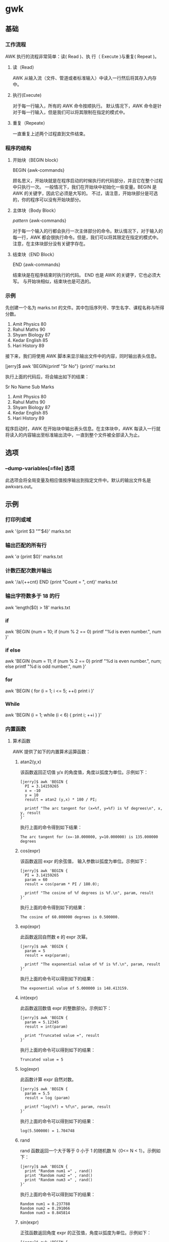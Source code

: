 * gwk
** 基础  
*** 工作流程
    AWK 执行的流程非常简单：读( Read )、执 行（ Execute )与重复( Repeat )。

**** 读（Read）
     AWK 从输入流（文件、管道或者标准输入）中读入一行然后将其存入内存中。
**** 执行(Execute)
     对于每一行输入，所有的 AWK 命令按顺执行。 默认情况下，AWK 命令是针对于每一行输入，但是我们可以将其限制在指定的模式中。
**** 重复（Repeate）
   一直重复上述两个过程直到文件结束。
*** 程序的结构
**** 开始块（BEGIN block）
     BEGIN {awk-commands}
 
   顾名思义，开始块就是在程序启动的时候执行的代码部分，并且它在整个过程中只执行一次。 一般情况下，我们在开始块中初始化一些变量。BEGIN 是 AWK 的关键字，因此它必须是大写的。 不过，请注意，开始块部分是可选的，你的程序可以没有开始块部分。
**** 主体块（Body Block）
     /pattern/ {awk-commands}
 
   对于每一个输入的行都会执行一次主体部分的命令。默认情况下，对于输入的每一行，AWK 都会很执行命令。但是，我们可以将其限定在指定的模式中。 注意，在主体块部分没有关键字存在。
**** 结束块（END Block）
     END {awk-commands}
 
   结束块是在程序结束时执行的代码。 END 也是 AWK 的关键字，它也必须大写。 与开始块相似，结束块也是可选的。
*** 示例
  先创建一个名为 marks.txt 的文件。其中包括序列号、学生名字、课程名称与所得分数。

  1) Amit     Physics    80
  2) Rahul    Maths      90
  3) Shyam    Biology    87
  4) Kedar    English    85
  5) Hari     History    89

  接下来，我们将使用 AWK 脚本来显示输出文件中的内容，同时输出表头信息。

  [jerry]$ awk 'BEGIN{printf "Sr No\tName\tSub\tMarks\n"} {print}' marks.txt

  执行上面的代码后，将会输出如下的结果：

  Sr No Name     Sub        Marks
  1) Amit     Physics    80
  2) Rahul    Maths      90
  3) Shyam    Biology    87
  4) Kedar    English    85
  5) Hari     History    89

  程序启动时，AWK 在开始块中输出表头信息。在主体块中，AWK 每读入一行就将读入的内容输出至标准输出流中，一直到整个文件被全部读入为止。
** 选项
*** --dump-variables[=file] 选项
 此选项会将全局变量及相应值按序输出到指定文件中。默认的输出文件名是 awkvars.out。
** 示例 
*** 打印列或域
    awk '{print $3 "\t" $4}' marks.txt
*** 输出匹配的所有行
    awk '/a/ {print $0}' marks.txt
*** 计数匹配次数并输出
    awk '/a/{++cnt} END {print "Count = ", cnt}' marks.txt
*** 输出字符数多于 18 的行
    awk 'length($0) > 18' marks.txt
*** if
    awk 'BEGIN {num = 10; if (num % 2 == 0) printf "%d is even number.\n", num }'
*** if else
    awk 'BEGIN {num = 11; 
   if (num % 2 == 0) printf "%d is even number.\n", num; 
   else printf "%d is odd number.\n", num 
                    }'
*** for
    awk 'BEGIN { for (i = 1; i <= 5; ++i) print i }'
*** While
    awk 'BEGIN {i = 1; while (i < 6) { print i; ++i } }'

*** 内置函数
**** 算术函数
     AWK 提供了如下的内置算术运算函数：
***** atan2(y,x)
  该函数返回正切值 y/x 的角度值，角度以弧度为单位。示例如下：

  #+BEGIN_EXAMPLE
      [jerry]$ awk 'BEGIN {
        PI = 3.14159265
        x = -10
        y = 10
        result = atan2 (y,x) * 180 / PI;

        printf "The arc tangent for (x=%f, y=%f) is %f degrees\n", x, y, result
      }'
  #+END_EXAMPLE

  执行上面的命令得到如下结果：

  #+BEGIN_EXAMPLE
      The arc tangent for (x=-10.000000, y=10.000000) is 135.000000 degrees
  #+END_EXAMPLE

***** cos(expr)
      该函数返回 expr 的余弦值， 输入参数以弧度为单位。示例如下：

  #+BEGIN_EXAMPLE
      [jerry]$ awk 'BEGIN {
        PI = 3.14159265
        param = 60
        result = cos(param * PI / 180.0);

        printf "The cosine of %f degrees is %f.\n", param, result
      }'
  #+END_EXAMPLE

  执行上面的命令得到如下的结果：

  #+BEGIN_EXAMPLE
      The cosine of 60.000000 degrees is 0.500000.
  #+END_EXAMPLE

***** exp(expr)
      此函数返回自然数 e 的 expr 次幂。

  #+BEGIN_EXAMPLE
      [jerry]$ awk 'BEGIN {
        param = 5
        result = exp(param);

        printf "The exponential value of %f is %f.\n", param, result
      }'
  #+END_EXAMPLE

  执行上面的命令可以得到如下的结果：

  #+BEGIN_EXAMPLE
      The exponential value of 5.000000 is 148.413159.
  #+END_EXAMPLE

***** int(expr)


  此函数返回数值 expr 的整数部分。示例如下：

  #+BEGIN_EXAMPLE
      [jerry]$ awk 'BEGIN {
        param = 5.12345
        result = int(param)

        print "Truncated value =", result
      }'
  #+END_EXAMPLE

  执行上面的命令可以得到如下的结果：

  #+BEGIN_EXAMPLE
      Truncated value = 5
  #+END_EXAMPLE

***** log(expr)


  此函数计算 expr 自然对数。

  #+BEGIN_EXAMPLE
      [jerry]$ awk 'BEGIN {
        param = 5.5
        result = log (param)

        printf "log(%f) = %f\n", param, result
      }'
  #+END_EXAMPLE

  执行上面的命令可以得到如下的结果：

  #+BEGIN_EXAMPLE
      log(5.500000) = 1.704748
  #+END_EXAMPLE

***** rand


  rand 函数返回一个大于等于 0 小于 1 的随机数 N（0<= N < 1）。示例如下：

  #+BEGIN_EXAMPLE
      [jerry]$ awk 'BEGIN {
        print "Random num1 =" , rand()
        print "Random num2 =" , rand()
        print "Random num3 =" , rand()
      }'
  #+END_EXAMPLE

  执行上面的命令可以得到如下的结果：

  #+BEGIN_EXAMPLE
      Random num1 = 0.237788
      Random num2 = 0.291066
      Random num3 = 0.845814
  #+END_EXAMPLE

***** sin(expr)


  正弦函数返回角度 expr 的正弦值，角度以弧度为单位。示例如下：

  #+BEGIN_EXAMPLE
      [jerry]$ awk 'BEGIN {
        PI = 3.14159265
        param = 30.0
        result = sin(param * PI /180)

        printf "The sine of %f degrees is %f.\n", param, result
      }'
  #+END_EXAMPLE

  执行上面的命令可以得到如下的结果：

  #+BEGIN_EXAMPLE
      The sine of 30.000000 degrees is 0.500000.
  #+END_EXAMPLE

***** sqrt(expr)


  此函数计算 expr 的平方根。

  #+BEGIN_EXAMPLE
      [jerry]$ awk 'BEGIN {
        param = 1024.0
        result = sqrt(param)

        printf "sqrt(%f) = %f\n", param, result
      }'
  #+END_EXAMPLE

  执行上面的命令可以得到如下的结果：

  #+BEGIN_EXAMPLE
      sqrt(1024.000000) = 32.000000
  #+END_EXAMPLE

***** srand([expr])


  此函数使用种子值生成随机数，数值　expr 作为随机数生成器的种子值。如果没有指定 expr 的值则函数默认使用当前系统时间作为种子值。

  #+BEGIN_EXAMPLE
      [jerry]$ awk 'BEGIN {
        param = 10

        printf "srand() = %d\n", srand()
        printf "srand(%d) = %d\n", param, srand(param)
      }'
  #+END_EXAMPLE

  执行上面的命令得到如下的结果：

  #+BEGIN_EXAMPLE
      srand() = 1
      srand(10) = 1417959587
  #+END_EXAMPLE

**** 字符串函数


  AWK 提供了下面所示的字符串操作函数：

***** asort(arr,[, d [,how] ])


  asort 函数使用 GAWK 值比较的一般规则排序 arr 中的内容，然后用以 1 开始的有序整数替换排序内容的索引。

  #+BEGIN_EXAMPLE
      [jerry]$ awk 'BEGIN {
          arr[0] = "Three"
          arr[1] = "One"
          arr[2] = "Two"

          print "Array elements before sorting:"
          for (i in arr) {
              print arr[i]
          }

          asort(arr)

          print "Array elements after sorting:"
          for (i in arr) {
              print arr[i]
          }
      }'
  #+END_EXAMPLE

  执行上面的命令可以得到如下的结果：

  #+BEGIN_EXAMPLE
      Array elements before sorting:
      Three
      One
      Two
      Array elements after sorting:
      One
      Three
      Two
  #+END_EXAMPLE

***** asorti(arr,[, d [,how] ])


  asorti 函数的行为与 asort 函数的行为很相似，二者的差别在于 aosrt 对数组的值排序，而 asorti 对数组的索引排序。

  #+BEGIN_EXAMPLE
      [jerry]$ awk 'BEGIN {
          arr["Two"] = 1
          arr["One"] = 2
          arr["Three"] = 3

          asorti(arr)

          print "Array indices after sorting:"
          for (i in arr) {
              print arr[i]
          }
      }'
  #+END_EXAMPLE

  执行上面的命令可以得到如下的结果：

  #+BEGIN_EXAMPLE
      Array indices after sorting:
      One
      Three
      Two
  #+END_EXAMPLE

***** gsub(regx,sub, string)


  gsub 是全局替换( global substitution )的缩写。它将出现的子串（sub）替换为 regx。第三个参数 string 是可选的，默认值为 $0，表示在整个输入记录中搜索子串。

  #+BEGIN_EXAMPLE
      [jerry]$ awk 'BEGIN {
          str = "Hello, World"

          print "String before replacement = " str

          gsub("World", "Jerry", str)

          print "String after replacement = " str
      }'
  #+END_EXAMPLE

  执行上面的命令可以得到如下的结果：

  #+BEGIN_EXAMPLE
      String before replacement = Hello, World
      String after replacement = Hello, Jerry
  #+END_EXAMPLE

***** index(str,sub)


  index 函数用于检测字符串 sub 是否是 str 的子串。如果 sub 是 str 的子串，则返回子串 sub 在字符串 str 的开始位置；若不是其子串，则返回 0。str 的字符位置索引从 1 开始计数。

  #+BEGIN_EXAMPLE
      [jerry]$ awk 'BEGIN {
          str = "One Two Three"
          subs = "Two"

          ret = index(str, subs)

          printf "Substring \"%s\" found at %d location.\n", subs, ret
      }'
  #+END_EXAMPLE

  执行上面的命令可以得到如下的结果：

  #+BEGIN_EXAMPLE
      Substring "Two" found at 5 location.
  #+END_EXAMPLE

***** length(str)


  length 函数返回字符串的长度。

  #+BEGIN_EXAMPLE
      [jerry]$ awk 'BEGIN {
          str = "Hello, World !!!"

          print "Length = ", length(str)
      }'
  #+END_EXAMPLE

  执行上面的命令可以得到如下的结果：

  #+BEGIN_EXAMPLE
      Length = 16
  #+END_EXAMPLE

***** match(str, regex)


  match 返回正则表达式在字符串 str 中第一个最长匹配的位置。如果匹配失败则返回0。

  #+BEGIN_EXAMPLE
      [jerry]$ awk 'BEGIN {
          str = "One Two Three"
          subs = "Two"

          ret = match(str, subs)

          printf "Substring \"%s\" found at %d location.\n", subs, ret
      }'
  #+END_EXAMPLE

  执行上面的命令可以得到如下的结果：

  #+BEGIN_EXAMPLE
      Substring "Two" found at 5 location.
  #+END_EXAMPLE

***** split(str, arr,regex)


  split 函数使用正则表达式 regex 分割字符串 str。分割后的所有结果存储在数组 arr 中。如果没有指定 regex 则使用 FS 切分。

  #+BEGIN_EXAMPLE
      [jerry]$ awk 'BEGIN {
          str = "One,Two,Three,Four"

          split(str, arr, ",")

          print "Array contains following values"

          for (i in arr) {
              print arr[i]
          }
      }'
  #+END_EXAMPLE

  执行上面的命令可以得到如下的结果：

  #+BEGIN_EXAMPLE
      Array contains following values
      One
      Two
      Three
      Four
  #+END_EXAMPLE

***** sprintf(format,expr-list)


  sprintf 函数按指定的格式（ format ）将参数列表 expr-list 构造成字符串然后返回。

  #+BEGIN_EXAMPLE
      [jerry]$ awk 'BEGIN {
          str = sprintf("%s", "Hello, World !!!")

          print str
      }'
  #+END_EXAMPLE

  执行上面的命令可以得到如下的结果：

  #+BEGIN_EXAMPLE
      Hello, World !!!
  #+END_EXAMPLE

***** strtonum(str)


  strtonum 将字符串 str 转换为数值。 如果字符串以 0 开始，则将其当作十进制数；如果字符串以 0x 或 0X 开始，则将其当作十六进制数；否则，将其当作浮点数。

  #+BEGIN_EXAMPLE
      [jerry]$ awk 'BEGIN {
          print "Decimal num = " strtonum("123")
          print "Octal num = " strtonum("0123")
          print "Hexadecimal num = " strtonum("0x123")
      }'
  #+END_EXAMPLE

  执行上面的命令可以得到如下的结果：

  #+BEGIN_EXAMPLE
      Decimal num = 123
      Octal num = 83
      Hexadecimal num = 291
  #+END_EXAMPLE

***** sub(regex,sub,string)


  sub 函数执行一次子串替换。它将第一次出现的子串用 regex 替换。第三个参数是可选的，默认为 $0。

  #+BEGIN_EXAMPLE
      [jerry]$ awk 'BEGIN {
          str = "Hello, World"

          print "String before replacement = " str

          sub("World", "Jerry", str)

          print "String after replacement = " str
      }'
  #+END_EXAMPLE

  执行上面的命令可以得到如下的结果：

  #+BEGIN_EXAMPLE
      String before replacement = Hello, World
      String after replacement = Hello, Jerry
  #+END_EXAMPLE

***** substr(str, start, l)


  substr 函数返回 str 字符串中从第 start 个字符开始长度为 l 的子串。如果没有指定 l 的值，返回 str 从第 start 个字符开始的后缀子串。

  #+BEGIN_EXAMPLE
      [jerry]$ awk 'BEGIN {
          str = "Hello, World !!!"
          subs = substr(str, 1, 5)

          print "Substring = " subs
      }'
  #+END_EXAMPLE

  执行上面的命令可以得到如下的结果：

  #+BEGIN_EXAMPLE
      Substring = Hello
  #+END_EXAMPLE

***** tolower(str)


  此函数将字符串 str 中所有大写字母转换为小写字母然后返回。注意，字符串 str 本身并不被改变。

  #+BEGIN_EXAMPLE
      [jerry]$ awk 'BEGIN {
          str = "HELLO, WORLD !!!"

          print "Lowercase string = " tolower(str)
      }'
  #+END_EXAMPLE

  执行上面的命令可以得到如下的结果：

  #+BEGIN_EXAMPLE
      Lowercase string = hello, world !!!
  #+END_EXAMPLE

***** toupper(str)


  此函数将字符串 str 中所有小写字母转换为大写字母然后返回。注意，字符串 str 本身不被改变。

  #+BEGIN_EXAMPLE
      [jerry]$ awk 'BEGIN {
          str = "hello, world !!!"

          print "Uppercase string = " toupper(str)
      }'
  #+END_EXAMPLE

  执行上面命令可以得到如下的结果：

  #+BEGIN_EXAMPLE
      Uppercase string = HELLO, WORLD !!!
  #+END_EXAMPLE

**** 时间函数


  AWK 提供了如下的内置时间函数：

***** systime


  此函数返回从 Epoch 以来到当前时间的秒数（在 POSIX 系统上，Epoch 为1970-01-01 00:00:00 UTC）。

  #+BEGIN_EXAMPLE
      [jerry]$ awk 'BEGIN {
          print "Number of seconds since the Epoch = " systime()
      }'
  #+END_EXAMPLE

  执行上面的命令可以得到如下的结果：

  #+BEGIN_EXAMPLE
      Number of seconds since the Epoch = 1418574432
  #+END_EXAMPLE

***** mktime(dataspec)


  此函数将字符串 dataspec 转换为与 systime 返回值相似的时间戳。 dataspec 字符串的格式为 YYYY MM DD HH MM SS。

  #+BEGIN_EXAMPLE
      [jerry]$ awk 'BEGIN {
          print "Number of seconds since the Epoch = " mktime("2014 12 14 30 20 10")
      }'
  #+END_EXAMPLE

  执行上面的命令可以得到如下的结果：

  #+BEGIN_EXAMPLE
      Number of seconds since the Epoch = 1418604610
  #+END_EXAMPLE

***** strftime([format [, timestamp[, utc-flag]]])


  此函数根据 format 指定的格式将时间戳 timestamp 格式化。

  #+BEGIN_EXAMPLE
      [jerry]$ awk 'BEGIN {
          print strftime("Time = %m/%d/%Y %H:%M:%S", systime())
      }'
  #+END_EXAMPLE

  执行上面的的命令可以得到如下的结果：

  #+BEGIN_EXAMPLE
      Time = 12/14/2014 22:08:42
  #+END_EXAMPLE

  下面是 AWK 支持的不同的日期格式说明：

  | SN   | 描述                                                                                                                                                                                                                                                                                                               |
  |------+--------------------------------------------------------------------------------------------------------------------------------------------------------------------------------------------------------------------------------------------------------------------------------------------------------------------|
  | %a   | 星期缩写(Mon-Sun)。                                                                                                                                                                                                                                                                                                |
  | %A   | 星期全称（Monday-Sunday）。                                                                                                                                                                                                                                                                                        |
  | %b   | 月份缩写（Jan）。                                                                                                                                                                                                                                                                                                  |
  | %B   | 月份全称（January）。                                                                                                                                                                                                                                                                                              |
  | %c   | 本地日期与时间。                                                                                                                                                                                                                                                                                                   |
  | %C   | 年份中的世纪部分，其值为年份整除100。                                                                                                                                                                                                                                                                              |
  | %d   | 十进制日期(01-31)                                                                                                                                                                                                                                                                                                  |
  | %D   | 等价于 %m/%d/%y.                                                                                                                                                                                                                                                                                                   |
  | %e   | 日期，如果只有一位数字则用空格补齐                                                                                                                                                                                                                                                                                 |
  | %F   | 等价于 %Y-%m-%d，这也是 ISO 8601 标准日期格式。                                                                                                                                                                                                                                                                    |
  | %g   | ISO8610 标准周所在的年份模除 100（00-99)。比如，1993 年 1 月 1 日属于 1992 年的第 53 周。所以，虽然它是 1993 年第 1 天，但是其　ISO8601 标准周所在年份却是 1992。同样，尽管 1973 年 12 月 31 日属于 1973 年但是它却属于 1994 年的第一周。所以 1973 年 12 月 31 日的 ISO8610　标准周所在的年是 1974 而不是 1973。   |
  | %G   | ISO 标准周所在年份的全称。                                                                                                                                                                                                                                                                                         |
  | %h   | 等价于 %b.                                                                                                                                                                                                                                                                                                         |
  | %H   | 用十进制表示的 24 小时格式的小时(00-23)                                                                                                                                                                                                                                                                            |
  | %I   | 用十进制表示的 12 小时格式的小时（00-12）                                                                                                                                                                                                                                                                          |
  | %j   | 一年中的第几天（001-366）                                                                                                                                                                                                                                                                                          |
  | %m   | 月份（01-12）                                                                                                                                                                                                                                                                                                      |
  | %M   | 分钟数（00-59)                                                                                                                                                                                                                                                                                                     |
  | %n   | 换行符 (ASCII LF)                                                                                                                                                                                                                                                                                                  |
  | %p   | 十二进制表示法（AM/PM）                                                                                                                                                                                                                                                                                            |
  | %r   | 十二进制表示法的时间（等价于 %I:%M:%S %p）。                                                                                                                                                                                                                                                                       |
  | %R   | 等价于 %H:%M。                                                                                                                                                                                                                                                                                                     |
  | %S   | 时间的秒数值（00-60）                                                                                                                                                                                                                                                                                              |
  | %t   | 制表符 (tab)                                                                                                                                                                                                                                                                                                       |
  | %T   | 等价于 %H:%M:%S。                                                                                                                                                                                                                                                                                                  |
  | %u   | 以数字表示的星期(1-7),1 表示星期一。                                                                                                                                                                                                                                                                               |
  | %U   | 一年中的第几个星期（第一个星期天作为第一周的开始），00-53                                                                                                                                                                                                                                                          |
  | %V   | 一年中的第几个星期（第一个星期一作为第一周的开始），01-53。                                                                                                                                                                                                                                                        |
  | %w   | 以数字表示的星期（0-6），0表示星期日 。                                                                                                                                                                                                                                                                            |
  | %W   | 十进制表示的一年中的第几个星期（第一个星期一作为第一周的开始），00-53。                                                                                                                                                                                                                                            |
  | %x   | 本地日期表示                                                                                                                                                                                                                                                                                                       |
  | %X   | 本地时间表示                                                                                                                                                                                                                                                                                                       |
  | %y   | 年份模除 100。                                                                                                                                                                                                                                                                                                     |
  | %Y   | 十进制表示的完整年份。                                                                                                                                                                                                                                                                                             |
  | %z   | 时区，表示格式为+HHMM（例如，格式要求生成的 RFC 822或者 RFC 1036 时间头）                                                                                                                                                                                                                                          |
  | %Z   | 时区名称或缩写，如果时区待定则无输出。                                                                                                                                                                                                                                                                             |

**** 位操作函数


  AWK 提供了如下的内置的位操作函数：

***** and


  执行位与操作。

  #+BEGIN_EXAMPLE
      [jerry]$ awk 'BEGIN {
          num1 = 10
          num2 = 6

          printf "(%d AND %d) = %d\n", num1, num2, and(num1, num2)
      }'
  #+END_EXAMPLE

  执行上面的命令可以得到如下的结果：

  #+BEGIN_EXAMPLE
      (10 AND 6) = 2
  #+END_EXAMPLE

***** compl


  按位求补。

  #+BEGIN_EXAMPLE
      [jerry]$ awk 'BEGIN {
          num1 = 10

          printf "compl(%d) = %d\n", num1, compl(num1)
      }'
  #+END_EXAMPLE

  执行上面的命令可以得到如下的结果：

  #+BEGIN_EXAMPLE
      compl(10) = 9007199254740981
  #+END_EXAMPLE

***** lshift


  左移位操作。

  #+BEGIN_EXAMPLE
      [jerry]$ awk 'BEGIN {
          num1 = 10

          printf "lshift(%d) by 1 = %d\n", num1, lshift(num1, 1)
      }'
  #+END_EXAMPLE

  执行上面的命令可以得到如下的结果：

  #+BEGIN_EXAMPLE
      lshift(10) by 1 = 20
  #+END_EXAMPLE

***** rshift


  向右移位操作。

  #+BEGIN_EXAMPLE
      [jerry]$ awk 'BEGIN {
          num1 = 10

          printf "rshift(%d) by 1 = %d\n", num1, rshift(num1, 1)
      }'
  #+END_EXAMPLE

  执行上面的命令可以得到如下的结果：

  #+BEGIN_EXAMPLE
      rshift(10) by 1 = 5
  #+END_EXAMPLE

***** or


  按位或操作。

  #+BEGIN_EXAMPLE
      [jerry]$ awk 'BEGIN {
          num1 = 10
          num2 = 6

          printf "(%d OR %d) = %d\n", num1, num2, or(num1, num2)
      }'
  #+END_EXAMPLE

  执行上面的命令可以得到如下的结果：

  #+BEGIN_EXAMPLE
      (10 OR 6) = 14
  #+END_EXAMPLE

***** xor


  按位异或操作。

  #+BEGIN_EXAMPLE
      [jerry]$ awk 'BEGIN {
          num1 = 10
          num2 = 6

          printf "(%d XOR %d) = %d\n", num1, num2, xor(num1, num2)
      }'
  #+END_EXAMPLE

  执行上面的命令可以得到如下的结果：

  #+BEGIN_EXAMPLE
      (10 bitwise xor 6) = 12
  #+END_EXAMPLE

**** 其它函数


  其它函数中主要包括:

***** close(expr)


  关闭管道的文件。

  #+BEGIN_EXAMPLE
      [jerry]$ awk 'BEGIN {
          cmd = "tr [a-z] [A-Z]"
          print "hello, world !!!" |& cmd
          close(cmd, "to")
          cmd |& getline out
          print out;
          close(cmd);
      }'
  #+END_EXAMPLE

  执行上面的命令可以得到如下的结果：

  #+BEGIN_EXAMPLE
      HELLO, WORLD !!!
  #+END_EXAMPLE

  脚本的内容看上去很神秘吗？让我们来揭开它神秘的面纱。

  - 第一条语句 cmd = "tr [a-z] [A-Z]" 在　AWK 中建立了一个双向的通信通道。
  - 第二条语句 print 为 tr 命令提供输入。&| 表示双向通信。
  - 第三条语句 close(cmd, "to") 完成执行后关闭 to 进程。
  - 第四条语句 cmd |& getline out 使用 getline 函数将输出存储到 out 变量中。
  - 接下来的输出语句打印输出的内容，最后 close 函数关闭 cmd。

***** delete


  delete 被用于从数组中删除元素。下面的例子演示了如何使用 delete：

  #+BEGIN_EXAMPLE
      [jerry]$ awk 'BEGIN {
          arr[0] = "One"
          arr[1] = "Two"
          arr[2] = "Three"
          arr[3] = "Four"

          print "Array elements before delete operation:"
          for (i in arr) {
              print arr[i]
          }

          delete arr[0]
          delete arr[1]

          print "Array elements after delete operation:"
          for (i in arr) {
              print arr[i]
          }
      }'
  #+END_EXAMPLE

  执行上面的命令可以得到如下的结果：

  #+BEGIN_EXAMPLE
      Array elements before delete operation:
      One
      Two
      Three
      Four

      Array elements after delete operation:
      Three
      Four
  #+END_EXAMPLE

***** exit


  该函数终止脚本执行。它可以接受可选的参数 expr 传递 AWK 返回状态。示例如下：

  #+BEGIN_EXAMPLE
      [jerry]$ awk 'BEGIN {
          print "Hello, World !!!"

          exit 10

          print "AWK never executes this statement."
      }'
  #+END_EXAMPLE

  执行上面的命令可以得到如下的结果：

  #+BEGIN_EXAMPLE
      Hello, World !!!
  #+END_EXAMPLE

***** flush


  flush 函数用于刷新打开文件或管道的缓冲区。 使用方法如下：

  #+BEGIN_EXAMPLE
      fflush([output-expr])
  #+END_EXAMPLE

  如果没有提供 output-expr，fflush 将刷新标准输出。若 output-epxr 是空字符串 ("")，fflush 将刷新所有打开的文件和管道。

***** getline


  getline 函数读入下一行。示例中使用 getline 从文件 marks.txt 中读入一行并输出：

  #+BEGIN_EXAMPLE
      [jerry]$ awk '{getline; print $0}' marks.txt 
  #+END_EXAMPLE

  执行上面的命令可以得到如下的结果：

  #+BEGIN_EXAMPLE
      2)  Rahul   Maths   90
      4)  Kedar   English 85
      5)  Hari    History 89
  #+END_EXAMPLE

  脚本看似工作正常，但是第一行去哪儿了呢？让我们理一下整个过程。刚启动时，AWK 从文件 marks.txt 中读入一行存储到变量 $0 中。在下一条语句中，我们使用 getline 读入下一行。 因此 AWK 读入第二行并存储到 $0 中。最后，AWK 使用 print 输出第二行的内容。这个过程一直到文件结束。

***** next


  next 停止处理当前记录，并且进入到下一条记录的处理过程。下面的例子中，当模式串匹配成功后程序并不执行任何操作：

  #+BEGIN_EXAMPLE
      [jerry]$ awk '{if ($0 ~/Shyam/) next; print $0}' marks.txt
  #+END_EXAMPLE

  执行上面的命令可以得到如下的结果：

  #+BEGIN_EXAMPLE
      1)  Amit    Physics 80
      2)  Rahul   Maths   90
      4)  Kedar   English 85
      5)  Hari    History 89
  #+END_EXAMPLE

***** nextfile


  nextfile 停止处理当前文件，从下一个文件第一个记录开始处理。下面的的例子中，匹配成功时停止处理第一个文件转而处理第二个文件：\\
  首先创建两个文件。 file1.txt 内容如下:

  #+BEGIN_EXAMPLE
      file1:str1
      file1:str2
      file1:str3
      file1:str4
  #+END_EXAMPLE

  文件 file2.txt 内容如下：

  #+BEGIN_EXAMPLE
      file2:str1
      file2:str2
      file2:str3
      file2:str4
  #+END_EXAMPLE

  现在我们来测试 nextfile 函数。

  #+BEGIN_EXAMPLE
      [jerry]$ awk '{ if ($0 ~ /file1:str2/) nextfile; print $0 }' file1.txt file2.txt
  #+END_EXAMPLE

  执行上面的命令可以得到如下的结果：

  #+BEGIN_EXAMPLE
      file1:str1
      file2:str1
      file2:str2
      file2:str3
      file2:str4
  #+END_EXAMPLE

***** return


  return 用于从用户自定义的函数中返回值。请注意，如果没有指定返回值，那么的返回值是未定义的。下面的例子演示了 return 的使用方法：\\
  首先，创建文件 functions.awk，内容如下：

  #+BEGIN_EXAMPLE
      function addition(num1, num2)
      {
          result = num1 + num2

          return result
      }

      BEGIN {
          res = addition(10, 20)
          print "10 + 20 = " res
      }
  #+END_EXAMPLE

  执行上面的命令可以得到如下的结果：

  #+BEGIN_EXAMPLE
      10 + 20 = 30
  #+END_EXAMPLE

***** system


  system 函数可以执行特定的命令然后返回其退出状态。返回值为 0 表示命令执行成功；非 0 表示命令执行失败。下面的示例中执行 Date 显示当前的系统时间，然后输出命令的返回状态：

  #+BEGIN_EXAMPLE
      [jerry]$ awk 'BEGIN { ret = system("date"); print "Return value = " ret }'
  #+END_EXAMPLE

  执行上面的命令可以得到如下的结果：

  #+BEGIN_EXAMPLE
      Sun Dec 21 23:16:07 IST 2014
      Return value = 0
  #+END_EXAMPLE
